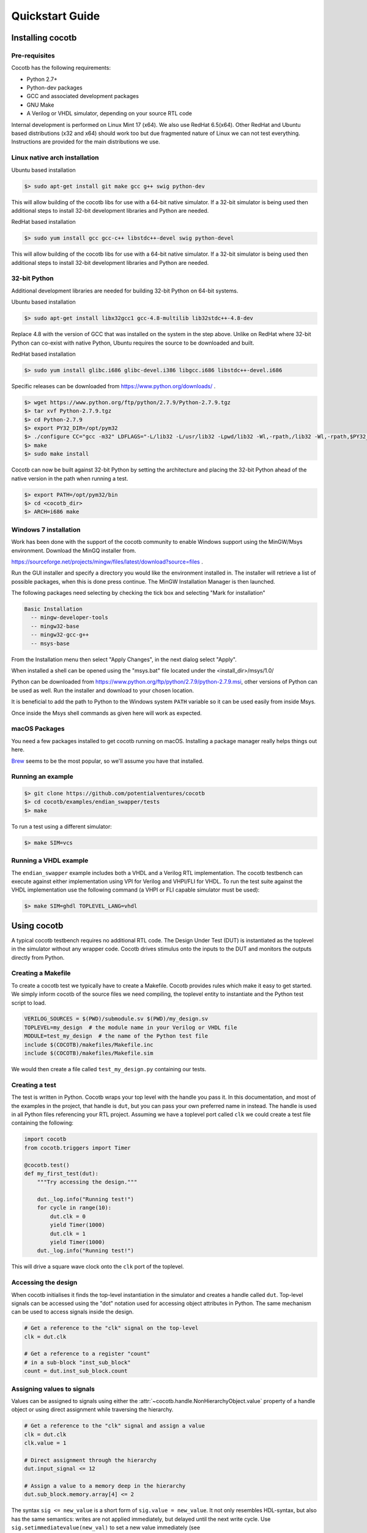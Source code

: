 ################
Quickstart Guide
################


Installing cocotb
=================

Pre-requisites
--------------

Cocotb has the following requirements:

* Python 2.7+
* Python-dev packages
* GCC and associated development packages
* GNU Make
* A Verilog or VHDL simulator, depending on your source RTL code

Internal development is performed on Linux Mint 17 (x64). We also use RedHat
6.5(x64). Other RedHat and Ubuntu based distributions (x32 and x64) should work
too but due fragmented nature of Linux we can not test everything. Instructions
are provided for the main distributions we use.

Linux native arch installation
------------------------------

Ubuntu based installation

.. code-block:: bash

    $> sudo apt-get install git make gcc g++ swig python-dev

This will allow building of the cocotb libs for use with a 64-bit native
simulator. If a 32-bit simulator is being used then additional steps to install
32-bit development libraries and Python are needed. 

RedHat based installation

.. code-block:: bash

    $> sudo yum install gcc gcc-c++ libstdc++-devel swig python-devel

This will allow building of the cocotb libs for use with a 64-bit native
simulator. If a 32-bit simulator is being used then additional steps to install
32-bit development libraries and Python are needed. 


32-bit Python
-------------

Additional development libraries are needed for building 32-bit Python on 64-bit
systems.

Ubuntu based installation

.. code-block:: bash

    $> sudo apt-get install libx32gcc1 gcc-4.8-multilib lib32stdc++-4.8-dev

Replace 4.8 with the version of GCC that was installed on the system in the step
above. Unlike on RedHat where 32-bit Python can co-exist with native Python,
Ubuntu requires the source to be downloaded and built.

RedHat based installation

.. code-block:: bash

    $> sudo yum install glibc.i686 glibc-devel.i386 libgcc.i686 libstdc++-devel.i686


Specific releases can be downloaded from https://www.python.org/downloads/ .

.. code-block:: bash

    $> wget https://www.python.org/ftp/python/2.7.9/Python-2.7.9.tgz
    $> tar xvf Python-2.7.9.tgz
    $> cd Python-2.7.9
    $> export PY32_DIR=/opt/pym32
    $> ./configure CC="gcc -m32" LDFLAGS="-L/lib32 -L/usr/lib32 -Lpwd/lib32 -Wl,-rpath,/lib32 -Wl,-rpath,$PY32_DIR/lib" --prefix=$PY32_DIR --enable-shared
    $> make
    $> sudo make install

Cocotb can now be built against 32-bit Python by setting the architecture and
placing the 32-bit Python ahead of the native version in the path when running a
test.

.. code-block:: bash

    $> export PATH=/opt/pym32/bin
    $> cd <cocotb_dir>
    $> ARCH=i686 make

Windows 7 installation
----------------------

Work has been done with the support of the cocotb community to enable
Windows support using the MinGW/Msys environment. Download the MinGQ installer
from.

https://sourceforge.net/projects/mingw/files/latest/download?source=files .

Run the GUI installer and specify a directory you would like the environment
installed in. The installer will retrieve a list of possible packages, when this
is done press continue. The MinGW Installation Manager is then launched.

The following packages need selecting by checking the tick box and selecting
"Mark for installation"

.. code-block:: bash

    Basic Installation
      -- mingw-developer-tools
      -- mingw32-base
      -- mingw32-gcc-g++
      -- msys-base 

From the Installation menu then select "Apply Changes", in the next dialog
select "Apply".

When installed a shell can be opened using the "msys.bat" file located under
the <install_dir>/msys/1.0/

Python can be downloaded from https://www.python.org/ftp/python/2.7.9/python-2.7.9.msi,
other versions of Python can be used as well. Run the installer and download to
your chosen location.

It is beneficial to add the path to Python to the Windows system ``PATH`` variable
so it can be used easily from inside Msys.

Once inside the Msys shell commands as given here will work as expected.

macOS Packages
--------------

You need a few packages installed to get cocotb running on macOS.
Installing a package manager really helps things out here.

`Brew <https://brew.sh/>`_ seems to be the most popular, so we'll assume you have that installed.

.. code-block::bash
    
    $> brew install python icarus-verilog gtkwave
    
Running an example
------------------

.. code-block:: bash

    $> git clone https://github.com/potentialventures/cocotb
    $> cd cocotb/examples/endian_swapper/tests
    $> make

To run a test using a different simulator:

.. code-block:: bash

    $> make SIM=vcs


Running a VHDL example
----------------------

The ``endian_swapper`` example includes both a VHDL and a Verilog RTL implementation.
The cocotb testbench can execute against either implementation using VPI for
Verilog and VHPI/FLI for VHDL.  To run the test suite against the VHDL
implementation use the following command (a VHPI or FLI capable simulator must
be used):

.. code-block:: bash

    $> make SIM=ghdl TOPLEVEL_LANG=vhdl


Using cocotb
============

A typical cocotb testbench requires no additional RTL code.
The Design Under Test (DUT) is instantiated as the toplevel in the simulator
without any wrapper code.
Cocotb drives stimulus onto the inputs to the DUT and monitors the outputs
directly from Python.


Creating a Makefile
-------------------

To create a cocotb test we typically have to create a Makefile.  Cocotb provides
rules which make it easy to get started.  We simply inform cocotb of the
source files we need compiling, the toplevel entity to instantiate and the
Python test script to load.

.. code-block:: bash

    VERILOG_SOURCES = $(PWD)/submodule.sv $(PWD)/my_design.sv
    TOPLEVEL=my_design  # the module name in your Verilog or VHDL file
    MODULE=test_my_design  # the name of the Python test file
    include $(COCOTB)/makefiles/Makefile.inc
    include $(COCOTB)/makefiles/Makefile.sim

We would then create a file called ``test_my_design.py`` containing our tests.


Creating a test
---------------

The test is written in Python. Cocotb wraps your top level with the handle you
pass it. In this documentation, and most of the examples in the project, that
handle is ``dut``, but you can pass your own preferred name in instead. The
handle is used in all Python files referencing your RTL project. Assuming we
have a toplevel port called ``clk`` we could create a test file containing the
following:

.. code-block:: python3

    import cocotb
    from cocotb.triggers import Timer
    
    @cocotb.test()
    def my_first_test(dut):
        """Try accessing the design."""
        
        dut._log.info("Running test!")
        for cycle in range(10):
            dut.clk = 0
            yield Timer(1000)
            dut.clk = 1
            yield Timer(1000)
        dut._log.info("Running test!")

This will drive a square wave clock onto the ``clk`` port of the toplevel.


Accessing the design
--------------------

When cocotb initialises it finds the top-level instantiation in the simulator
and creates a handle called ``dut``. Top-level signals can be accessed using the
"dot" notation used for accessing object attributes in Python. The same mechanism
can be used to access signals inside the design.

.. code-block:: python3

    # Get a reference to the "clk" signal on the top-level
    clk = dut.clk
    
    # Get a reference to a register "count"
    # in a sub-block "inst_sub_block"
    count = dut.inst_sub_block.count


Assigning values to signals
---------------------------

Values can be assigned to signals using either the
:attr:`~cocotb.handle.NonHierarchyObject.value` property of a handle object
or using direct assignment while traversing the hierarchy.

.. code-block:: python3
    
    # Get a reference to the "clk" signal and assign a value
    clk = dut.clk
    clk.value = 1
    
    # Direct assignment through the hierarchy
    dut.input_signal <= 12 

    # Assign a value to a memory deep in the hierarchy
    dut.sub_block.memory.array[4] <= 2


The syntax ``sig <= new_value`` is a short form of ``sig.value = new_value``.
It not only resembles HDL-syntax, but also has the same semantics:
writes are not applied immediately, but delayed until the next write cycle.
Use ``sig.setimmediatevalue(new_val)`` to set a new value immediately
(see :meth:`~cocotb.handle.ModifiableObject.setimmediatevalue`).


    
Reading values from signals
---------------------------

Accessing the :attr:`~cocotb.handle.NonHierarchyObject.value` property of a handle object will return a :any:`BinaryValue` object.
Any unresolved bits are preserved and can be accessed using the :attr:`~cocotb.binary.BinaryValue.binstr` attribute,
or a resolved integer value can be accessed using the :attr:`~cocotb.binary.BinaryValue.integer` attribute.

.. code-block:: python3
    
    >>> # Read a value back from the DUT
    >>> count = dut.counter.value
    >>> 
    >>> print(count.binstr)
    1X1010
    >>> # Resolve the value to an integer (X or Z treated as 0)
    >>> print(count.integer)
    42
    >>> # Show number of bits in a value
    >>> print(count.n_bits)
    6

We can also cast the signal handle directly to an integer:

.. code-block:: python3

    >>> print(int(dut.counter))
    42



Parallel and sequential execution of coroutines
-----------------------------------------------

.. code-block:: python3

    @cocotb.coroutine
    def reset_dut(reset_n, duration):
        reset_n <= 0
        yield Timer(duration)
        reset_n <= 1
        reset_n._log.debug("Reset complete")
    
    @cocotb.test()
    def parallel_example(dut):
        reset_n = dut.reset
    
        # This will call reset_dut sequentially
        # Execution will block until reset_dut has completed
        yield reset_dut(reset_n, 500)
        dut._log.debug("After reset")
        
        # Call reset_dut in parallel with this coroutine
        reset_thread = cocotb.fork(reset_dut(reset_n, 500)
        
        yield Timer(250)
        dut._log.debug("During reset (reset_n = %s)" % reset_n.value)
        
        # Wait for the other thread to complete
        yield reset_thread.join()
        dut._log.debug("After reset")

